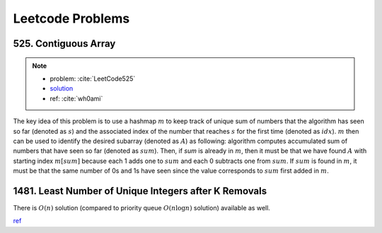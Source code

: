.. _leetcode.rst:

#################
Leetcode Problems
#################

*********************
525. Contiguous Array
*********************

.. note::

   - problem: :cite:`LeetCode525`
   - `solution <https://github.com/xxks-kkk/shuati/tree/master/leetcode/525-ContiguousArray>`_
   - ref: :cite:`wh0ami`

The key idea of this problem is to use a hashmap :math:`m` to keep track of
unique sum of numbers that the algorithm has seen so far (denoted as :math:`s`) and
the associated index of the number that reaches :math:`s` for the first time (denoted as :math:`idx`).
:math:`m` then can be used to identify the desired subarray (denoted as :math:`A`) as following: algorithm computes accumulated
sum of numbers that have seen so far (denoted as :math:`sum`). Then, if `sum` is already in :math:`m`,
then it must be that we have found :math:`A` with starting index :math:`m[sum]` because each 1 adds one to :math:`sum`
and each 0 subtracts one from :math:`sum`. If :math:`sum` is found in :math:`m`, it must be that the same number of 0s and
1s have seen since the value corresponds to :math:`sum` first added in :math:`m`.

.. proof:example::

   Consider :math:`nums = [0,0,1,1,1,0,0]`. The corresponding :math:`sum` is
   :math:`[-1,-2,-1,0,1,0,-1]`. After the first 0, :math:`m` contains :math:`\langle 0,-1 \rangle, \langle -1,0 \rangle`.
   When algorithm checks first 1, :math:`sum` becomes :math:`-1` again. The algorithm finds an :math:`A`, which is :math:`[0,1]`.
   Intuitively, we can have the following picture:

   .. figure:: /_static/lc525/intuition-example.png

      :math:`{\color{red} \text{Red arrow}}` indicates :math:`A = [0,1]` with the property that number of 0s equal to number of 1s.

   Let :math:`i_1` denote the index of the number that corresponds to :math:`m[s_1]`. Let :math:`i_2` denote the index of the number
   that :math:`sum = s_1`. Then, to calculate the length of :math:`A`, we have :math:`i_2 - (i_1 + 1) + 1`, which is
   :math:`i_2 - i_1`. In this example, :math:`A = [0,1]` has length :math:`2 - (0 + 1) + 1 = 2`.


******************************************************
1481. Least Number of Unique Integers after K Removals
******************************************************

There is :math:`O(n)` solution (compared to priority queue :math:`O(n\log n)` solution) available as well.

`ref <https://leetcode.com/problems/least-number-of-unique-integers-after-k-removals/discuss/686335/JavaPython-3-Greedy-Alg.%3A-3-methods-from-O(nlogn)-to-O(n)-w-brief-explanation-and-analysis.>`__



